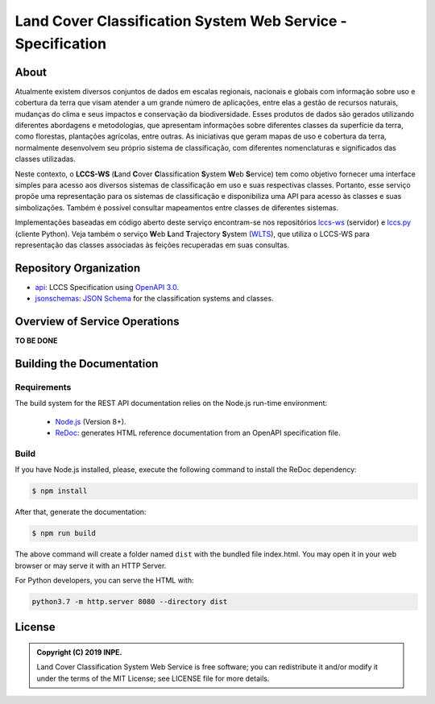 ..
    This file is part of Land Cover Classification System Web Service Specification.
    Copyright (C) 2019 INPE.

    Land Cover Classification System Web Service Specification is free software; you can redistribute it and/or modify it
    under the terms of the MIT License; see LICENSE file for more details.


============================================================
Land Cover Classification System Web Service - Specification
============================================================

.. image:: https://img.shields.io/badge/license-MIT-green
        :target: https://github.com//brazil-data-cube/lccs-ws-spec/blob/master/LICENSE
        :alt: Software License

.. image:: https://img.shields.io/badge/lifecycle-experimental-orange.svg
        :target: https://www.tidyverse.org/lifecycle/#experimental
        :alt: Software Life Cycle

.. image:: https://img.shields.io/github/tag/brazil-data-cube/lccs-ws-spec.svg
        :target: https://github.com/brazil-data-cube/lccs-ws-spec/releases
        :alt: Release

.. image:: https://badges.gitter.im/brazil-data-cube/community.svg/
        :target: https://gitter.im/brazil-data-cube/community#
        :alt: Join the chat

About
=====

Atualmente existem diversos conjuntos de dados em escalas regionais, nacionais e globais com informação sobre uso e cobertura da terra que visam atender a um grande número de aplicações, entre elas a gestão de recursos naturais, mudanças do clima e seus impactos e conservação da biodiversidade. Esses produtos de dados são gerados utilizando diferentes abordagens e metodologias, que apresentam informações sobre diferentes classes da superfície da terra, como florestas, plantações agrícolas, entre outras. As iniciativas que geram mapas de uso e cobertura da terra, normalmente desenvolvem seu próprio sistema de classificação, com diferentes nomenclaturas e significados das classes utilizadas.


Neste contexto, o **LCCS-WS** (**L**\ and **C**\ over **C**\ lassification **S**\ystem **W**\eb **S**\ ervice) tem como objetivo fornecer uma interface simples para acesso aos diversos sistemas de classificação em uso e suas respectivas classes. Portanto, esse serviço propõe uma representação para os sistemas de classificação e disponibiliza uma API para acesso às classes e suas simbolizações. Também é possível consultar mapeamentos entre classes de diferentes sistemas.


Implementações baseadas em código aberto deste serviço encontram-se nos repositórios `lccs-ws <https://github.com/brazil-data-cube/lccs-ws>`_ (servidor) e `lccs.py <https://github.com/brazil-data-cube/lccs.py>`_ (cliente Python). Veja também o serviço **W**\eb **L**\and **T**\rajectory **S**\ystem (`WLTS <https://github.com/brazil-data-cube/wlts-spec>`_), que utiliza o LCCS-WS para representação das classes associadas às feições recuperadas em suas consultas.


Repository Organization
=======================

- `api <./api>`_: LCCS Specification using `OpenAPI 3.0 <https://github.com/OAI/OpenAPI-Specification>`_.

- `jsonschemas <./jsonschemas>`_: `JSON Schema <https://json-schema.org/>`_ for the classification systems and classes.


Overview of Service Operations
==============================

**TO BE DONE**


Building the Documentation
==========================

Requirements
------------

The build system for the REST API documentation relies on the Node.js run-time environment:

  - `Node.js <https://nodejs.org/en/>`_ (Version 8+).

  - `ReDoc <https://github.com/Redocly/redoc>`_: generates HTML reference documentation from an OpenAPI specification file.


Build
-----

If you have Node.js installed, please, execute the following command to install the ReDoc dependency:

.. code-block:: shell

    $ npm install


After that, generate the documentation:

.. code-block:: shell

    $ npm run build


The above command will create a folder named ``dist`` with the bundled file index.html. You may open it in your web browser or may serve it with an HTTP Server.

For Python developers, you can serve the HTML with:

.. code-block:: shell

        python3.7 -m http.server 8080 --directory dist


License
=======

.. admonition::
    Copyright (C) 2019 INPE.

    Land Cover Classification System Web Service is free software; you can redistribute it and/or modify it
    under the terms of the MIT License; see LICENSE file for more details.